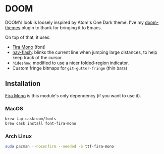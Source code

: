 * DOOM

DOOM's look is loosely inspired by Atom's One Dark theme. I've my [[https://github.com/hlissner/emacs-doom-theme/][doom-themes]]
plugin to thank for bringing it to Emacs.

On top of that, it uses:

+ [[https://github.com/mozilla/Fira][Fira Mono]] (font)
+ [[https://github.com/rolandwalker/nav-flash][nav-flash]]: blinks the current line when jumping large distances, to help keep track of the cursor.
+ ~hideshow~, modified to use a nicer folded-region indicator.
+ Custom fringe bitmaps for ~git-gutter-fringe~ (thin bars)

** Installation
[[https://github.com/mozilla/Fira][Fira Mono]] is this module's only dependency (if you want to use it).

*** MacOS
#+BEGIN_SRC sh :tangle (if (doom-system-os 'macos) "yes")
brew tap caskroom/fonts
brew cask install font-fira-mono
#+END_SRC

*** Arch Linux
#+BEGIN_SRC sh :dir /sudo:: :tangle (if (doom-system-os 'arch) "yes")
sudo pacman --noconfirm --needed -S ttf-fira-mono
#+END_SRC
